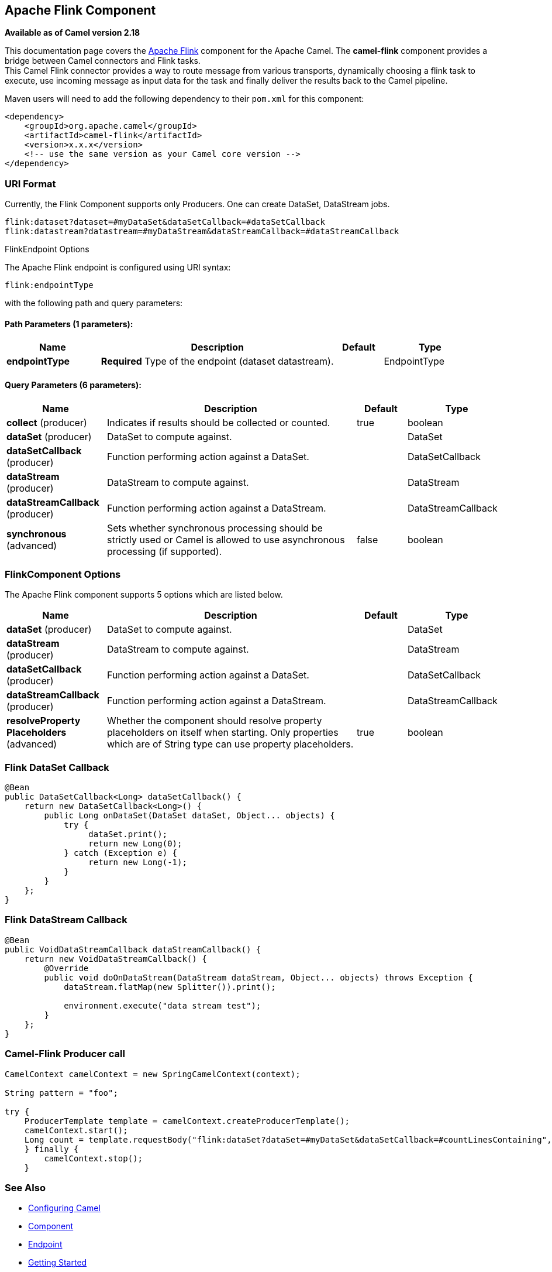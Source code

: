 ## Apache Flink Component

*Available as of Camel version 2.18*

This documentation page covers the https://flink.apache.org[Apache Flink]
component for the Apache Camel. The *camel-flink* component provides a
bridge between Camel connectors and Flink tasks. +
This Camel Flink connector provides a way to route message from various
transports, dynamically choosing a flink task to execute, use incoming
message as input data for the task and finally deliver the results back to
the Camel pipeline.

Maven users will need to add the following dependency to
their `pom.xml` for this component:

[source,xml]
------------------------------------------------------------
<dependency>
    <groupId>org.apache.camel</groupId>
    <artifactId>camel-flink</artifactId>
    <version>x.x.x</version>
    <!-- use the same version as your Camel core version -->
</dependency>
------------------------------------------------------------

### URI Format

Currently, the Flink Component supports only Producers. One can create DataSet, DataStream jobs.

[source,java]
-------------------------------------------------
flink:dataset?dataset=#myDataSet&dataSetCallback=#dataSetCallback
flink:datastream?datastream=#myDataStream&dataStreamCallback=#dataStreamCallback
-------------------------------------------------

[[Flink-FlinkEndpointOptions]]
FlinkEndpoint Options



// endpoint options: START
The Apache Flink endpoint is configured using URI syntax:

    flink:endpointType

with the following path and query parameters:

#### Path Parameters (1 parameters):

[width="100%",cols="2,5,^1,2",options="header"]
|=======================================================================
| Name | Description | Default | Type
| **endpointType** | *Required* Type of the endpoint (dataset datastream). |  | EndpointType
|=======================================================================

#### Query Parameters (6 parameters):

[width="100%",cols="2,5,^1,2",options="header"]
|=======================================================================
| Name | Description | Default | Type
| **collect** (producer) | Indicates if results should be collected or counted. | true | boolean
| **dataSet** (producer) | DataSet to compute against. |  | DataSet
| **dataSetCallback** (producer) | Function performing action against a DataSet. |  | DataSetCallback
| **dataStream** (producer) | DataStream to compute against. |  | DataStream
| **dataStreamCallback** (producer) | Function performing action against a DataStream. |  | DataStreamCallback
| **synchronous** (advanced) | Sets whether synchronous processing should be strictly used or Camel is allowed to use asynchronous processing (if supported). | false | boolean
|=======================================================================
// endpoint options: END



### FlinkComponent Options




// component options: START
The Apache Flink component supports 5 options which are listed below.



[width="100%",cols="2,5,^1,2",options="header"]
|=======================================================================
| Name | Description | Default | Type
| **dataSet** (producer) | DataSet to compute against. |  | DataSet
| **dataStream** (producer) | DataStream to compute against. |  | DataStream
| **dataSetCallback** (producer) | Function performing action against a DataSet. |  | DataSetCallback
| **dataStreamCallback** (producer) | Function performing action against a DataStream. |  | DataStreamCallback
| **resolveProperty Placeholders** (advanced) | Whether the component should resolve property placeholders on itself when starting. Only properties which are of String type can use property placeholders. | true | boolean
|=======================================================================
// component options: END





### Flink DataSet Callback

[source,java]
-----------------------------------
@Bean
public DataSetCallback<Long> dataSetCallback() {
    return new DataSetCallback<Long>() {
        public Long onDataSet(DataSet dataSet, Object... objects) {
            try {
                 dataSet.print();
                 return new Long(0);
            } catch (Exception e) {
                 return new Long(-1);
            }
        }
    };
}
-----------------------------------

### Flink DataStream Callback

[source,java]
---------------------------
@Bean
public VoidDataStreamCallback dataStreamCallback() {
    return new VoidDataStreamCallback() {
        @Override
        public void doOnDataStream(DataStream dataStream, Object... objects) throws Exception {
            dataStream.flatMap(new Splitter()).print();

            environment.execute("data stream test");
        }
    };
}
---------------------------

### Camel-Flink Producer call

[source,java]
-----------------------------------
CamelContext camelContext = new SpringCamelContext(context);

String pattern = "foo";

try {
    ProducerTemplate template = camelContext.createProducerTemplate();
    camelContext.start();
    Long count = template.requestBody("flink:dataSet?dataSet=#myDataSet&dataSetCallback=#countLinesContaining", pattern, Long.class);
    } finally {
        camelContext.stop();
    }
-----------------------------------

### See Also

* link:configuring-camel.html[Configuring Camel]
* link:component.html[Component]
* link:endpoint.html[Endpoint]
* link:getting-started.html[Getting Started]
